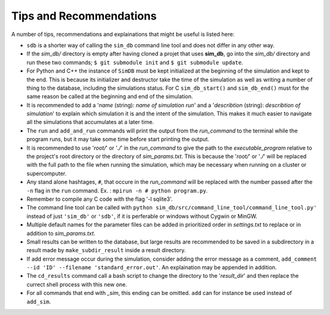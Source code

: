 ========================
Tips and Recommendations
========================

A number of tips, recommendations and explainations that might be useful is listed here:

* ``sdb`` is a shorter way of calling the ``sim_db`` command line tool and does not differ in any other way.

* If the *sim_db/* directory is empty after having cloned a projet that uses **sim_db**, go into the *sim_db/* directory and run these two commands; ``$ git submodule init`` and ``$ git submodule update``.

* For Python and C++ the instance of ``SimDB`` must be kept initialized at the beginning of the simulation and kept to the end. This is because its initializer and destructor take the time of the simulation as well as writing a number of thing to the database, including the simulations status. For C ``sim_db_start()`` and ``sim_db_end()`` must for the same reason be called at the beginning and end of the simulation.

* It is recommended to add a '*name* (string): *name of simulation run*' and a '*describtion* (string): *describtion of simulation*' to explain which simulation it is and the intent of the simulation. This makes it much easier to navigate all the simulations that accumulates at a later time.

* The ``run`` and ``add_and_run`` commands will print the output from the *run_command* to the terminal while the program runs, but it may take some time before start printing the output.

* It is recommended to use '*root/*' or '*./*' in the *run_command* to give the path to the *executable_program* relative to the project's root directory or the directory of *sim_params.txt*. This is because the '*root/*' or '*./*' will be replaced with the full path to the file when running the simulation, which may be necessary when running on a cluster or supercomputer.

* Any stand alone hashtages, ``#``, that occure in the *run_command* will be replaced with the number passed after the ``-n`` flag in the ``run`` command. Ex. : ``mpirun -n # python program.py``.

* Remember to compile any C code with the flag '-l sqlite3'.

* The command line tool can be called with ``python sim_db/src/command_line_tool/command_line_tool.py'`` instead of just ``'sim_db'`` or ``'sdb'``, if it is perferable or windows without Cygwin or MinGW.

* Multiple default names for the parameter files can be added in prioritized order in *settings.txt* to replace or in addition to *sim_params.txt*.

* Small results can be written to the database, but large results are recommended to be saved in a subdirectory in a result made by ``make_subdir_result`` inside a result directory.

* If add error message occur during the simulation, consider adding the error message as a comment, ``add_comment --id 'ID' --filename 'standard_error.out'``. An explaination may be appended in addition.

* The ``cd_results`` command call a bash script to change the directory to the '*result_dir*' and then replace the currect shell process with this new one.

* For all commands that end with *_sim*, this ending can be omitted. ``add`` can for instance be used instead of ``add_sim``.
